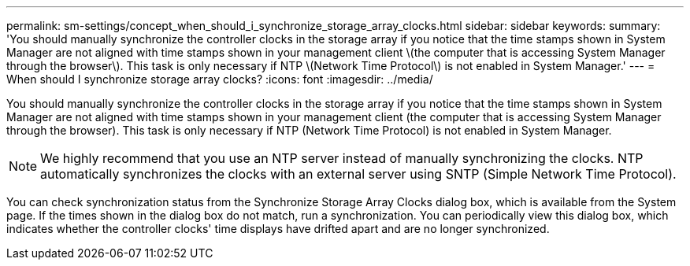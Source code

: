 ---
permalink: sm-settings/concept_when_should_i_synchronize_storage_array_clocks.html
sidebar: sidebar
keywords: 
summary: 'You should manually synchronize the controller clocks in the storage array if you notice that the time stamps shown in System Manager are not aligned with time stamps shown in your management client \(the computer that is accessing System Manager through the browser\). This task is only necessary if NTP \(Network Time Protocol\) is not enabled in System Manager.'
---
= When should I synchronize storage array clocks?
:icons: font
:imagesdir: ../media/

[.lead]
You should manually synchronize the controller clocks in the storage array if you notice that the time stamps shown in System Manager are not aligned with time stamps shown in your management client (the computer that is accessing System Manager through the browser). This task is only necessary if NTP (Network Time Protocol) is not enabled in System Manager.

[NOTE]
====
We highly recommend that you use an NTP server instead of manually synchronizing the clocks. NTP automatically synchronizes the clocks with an external server using SNTP (Simple Network Time Protocol).
====

You can check synchronization status from the Synchronize Storage Array Clocks dialog box, which is available from the System page. If the times shown in the dialog box do not match, run a synchronization. You can periodically view this dialog box, which indicates whether the controller clocks' time displays have drifted apart and are no longer synchronized.
